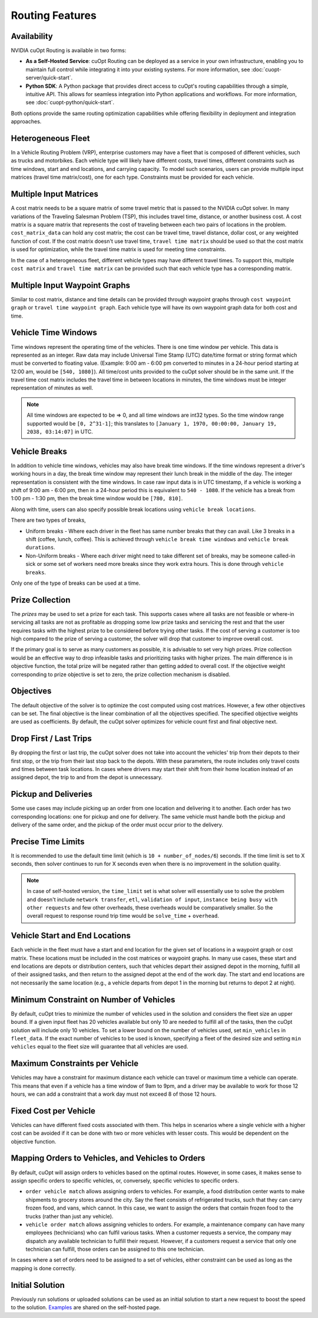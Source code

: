 ========================
Routing Features
========================

Availability
------------------------------

NVIDIA cuOpt Routing is available in two forms:

- **As a Self-Hosted Service**: cuOpt Routing can be deployed as a service in your own infrastructure, enabling you to maintain full control while integrating it into your existing systems. For more information, see :doc:`cuopt-server/quick-start`.

- **Python SDK**: A Python package that provides direct access to cuOpt's routing capabilities through a simple, intuitive API. This allows for seamless integration into Python applications and workflows. For more information, see :doc:`cuopt-python/quick-start`.

Both options provide the same routing optimization capabilities while offering flexibility in deployment and integration approaches.

Heterogeneous Fleet
------------------------------

In a Vehicle Routing Problem (VRP), enterprise customers may have a fleet that is composed of different vehicles, such as trucks and motorbikes. Each vehicle type will likely have different costs, travel times, different constraints such as time windows, start and end locations, and carrying capacity.  To model such scenarios, users can provide multiple input matrices (travel time matrix/cost), one for each type.  Constraints must be provided for each vehicle.

Multiple Input Matrices
------------------------------

A cost matrix needs to be a square matrix of some travel metric that is passed to the NVIDIA cuOpt solver. In many variations of the Traveling Salesman Problem (TSP), this includes travel time, distance, or another business cost. A cost matrix is a square matrix that represents the cost of traveling between each two pairs of locations in the problem. ``cost_matrix_data`` can hold any cost matrix; the cost can be travel time, travel distance, dollar cost, or any weighted function of cost. If the cost matrix doesn't use travel time, ``travel time matrix`` should be used so that the cost matrix is used for optimization, while the travel time matrix is used for meeting time constraints. 

In the case of a heterogeneous fleet, different vehicle types may have different travel times. To support this, multiple ``cost matrix`` and ``travel time matrix`` can be provided such that each vehicle type has a corresponding matrix.

Multiple Input Waypoint Graphs
------------------------------

Similar to cost matrix, distance and time details can be provided through waypoint graphs through ``cost waypoint graph`` or ``travel time waypoint graph``. Each vehicle type will have its own waypoint graph data for both cost and time.

Vehicle Time Windows
------------------------------

Time windows represent the operating time of the vehicles. There is one time window per vehicle. This data is represented as an integer. Raw data may include Universal Time Stamp (UTC) date/time format or string format which must be converted to floating value. (Example: 9:00 am - 6:00 pm converted to minutes in a 24-hour period starting at 12:00 am, would be ``[540, 1080]``). All time/cost units provided to the cuOpt solver should be in the same unit. If the travel time cost matrix includes the travel time in between locations in minutes, the time windows must be integer representation of minutes as well.

.. note::

    All time windows are expected to be => 0, and all time windows are int32 types. So the time window range supported would be ``[0, 2^31-1]``; this translates to ``[January 1, 1970, 00:00:00, January 19, 2038, 03:14:07]`` in UTC.


Vehicle Breaks
------------------------------

In addition to vehicle time windows, vehicles may also have break time windows. If the time windows represent a driver's working hours in a day, the break time window may represent their lunch break in the middle of the day. The integer representation is consistent with the time windows. In case raw input data is in UTC timestamp, if a vehicle is working a shift of 9:00 am - 6:00 pm, then in a 24-hour period this is equivalent to ``540 - 1080``. If the vehicle has a break from 1:00 pm - 1:30 pm, then the break time window would be ``[780, 810]``.

Along with time, users can also specify possible break locations using ``vehicle break locations``.

There are two types of breaks,

- Uniform breaks - Where each driver in the fleet has same number breaks that they can avail. Like 3 breaks in a shift (coffee, lunch, coffee). This is achieved through ``vehicle break time windows`` and ``vehicle break durations``.

- Non-Uniform breaks - Where each driver might need to take different set of breaks, may be someone called-in sick or some set of workers need more breaks since they work extra hours. This is done through ``vehicle breaks``.

Only one of the type of breaks can be used at a time.


Prize Collection
------------------------
The *prizes* may be used to set a prize for each task. This supports cases where all tasks are not feasible or where-in servicing all tasks are not as profitable as dropping some low prize tasks and servicing the rest and that the user requires tasks with the highest prize to be considered before trying other tasks. If the cost of serving a customer is too high compared to the prize of serving a customer, the solver will drop that customer to improve overall cost.

If the primary goal is to serve as many customers as possible, it is advisable to set very high prizes. Prize collection would be an effective way to drop infeasible tasks and prioritizing tasks with higher prizes. The main difference is in objective function, the total prize will be negated rather than getting added to overall cost. If the objective weight corresponding to prize objective is set to zero, the prize collection mechanism is disabled.

Objectives
------------------------------

The default objective of the solver is to optimize the cost computed using cost matrices.  However, a few other objectives can be set. The final objective is the linear combination of all the objectives specified. The specified objective weights are used as coefficients.  By default, the cuOpt solver optimizes for vehicle count first and final objective next.

Drop First / Last Trips
------------------------------

By dropping the first or last trip, the cuOpt solver does not take into account the vehicles' trip from their depots to their first stop, or the trip from their last stop back to the depots. With these parameters, the route includes only travel costs and times between task locations. In cases where drivers may start their shift from their home location instead of an assigned depot, the trip to and from the depot is unnecessary.

Pickup and Deliveries
------------------------------

Some use cases may include picking up an order from one location and delivering it to another. Each order has two corresponding locations: one for pickup and one for delivery. The same vehicle must handle both the pickup and delivery of the same order, and the pickup of the order must occur prior to the delivery.

Precise Time Limits
------------------------------

It is recommended to use the default time limit (which is ``10 + number_of_nodes/6``) seconds. If the time limit is set to X seconds, then solver continues to run for X seconds even when there is no improvement in the solution quality. 

.. note::

    In case of self-hosted version, the ``time_limit`` set is what solver will essentially use to solve the problem and doesn't include ``network transfer``, ``etl``, ``validation of input``, ``instance being busy with other requests`` and few other overheads, these overheads would be comparatively smaller. So the overall request to response round trip time would be ``solve_time`` + ``overhead``.

Vehicle Start and End Locations
-----------------------------------------

Each vehicle in the fleet must have a start and end location for the given set of locations in a waypoint graph or cost matrix. These locations must be included in the cost matrices or waypoint graphs. In many use cases, these start and end locations are depots or distribution centers, such that vehicles depart their assigned depot in the morning, fulfill all of their assigned tasks, and then return to the assigned depot at the end of the work day. The start and end locations are not necessarily the same location (e.g., a vehicle departs from depot 1 in the morning but returns to depot 2 at night).

Minimum Constraint on Number of Vehicles
-----------------------------------------

By default, cuOpt tries to minimize the number of vehicles used in the solution and considers the fleet size an upper bound. If a given input fleet has 20 vehicles available but only 10 are needed to fulfill all of the tasks, then the cuOpt solution will include only 10 vehicles. To set a lower bound on the number of vehicles used, set ``min_vehicles`` in ``fleet_data``. If the exact number of vehicles to be used is known, specifying a fleet of the desired size and setting ``min vehicles`` equal to the fleet size will guarantee that all vehicles are used.

Maximum Constraints per Vehicle
-----------------------------------------

Vehicles may have a constraint for maximum distance each vehicle can travel or maximum time a vehicle can operate. This means that even if a vehicle has a time window of 9am to 9pm, and a driver may be available to work for those 12 hours, we can add a constraint that a work day must not exceed 8 of those 12 hours.

Fixed Cost per Vehicle
-----------------------
Vehicles can have different fixed costs associated with them. This helps in scenarios where a single vehicle with a higher cost can be avoided if it can be done with two or more vehicles with lesser costs. This would be dependent on the objective function.

Mapping Orders to Vehicles, and Vehicles to Orders 
---------------------------------------------------
By default, cuOpt will assign orders to vehicles based on the optimal routes. However, in some cases, it makes sense to assign specific orders to specific vehicles, or, conversely, specific vehicles to specific orders. 

-  ``order vehicle match`` allows assigning orders to vehicles. For example, a food distribution center wants to make shipments to grocery stores around the city. Say the fleet consists of refrigerated trucks, such that they can carry frozen food, and vans, which cannot. In this case, we want to assign the orders that contain frozen food to the trucks (rather than just any vehicle). 

-  ``vehicle order match`` allows assigning vehicles to orders. For example, a maintenance company can have many employees (technicians) who can fulfil various tasks. When a customer requests a service, the company may dispatch any available technician to fulfill their request. However, if a customers request a service that only one technician can fulfill, those orders can be assigned to this one technician.

In cases where a set of orders need to be assigned to a set of vehicles, either constraint can be used as long as the mapping is done correctly. 

Initial Solution
----------------

Previously run solutions or uploaded solutions can be used as an initial solution to start a new request to boost the speed to the solution. `Examples <cuopt-server/examples/routing-examples.html#initial-solution>`_ are shared on the self-hosted page.
